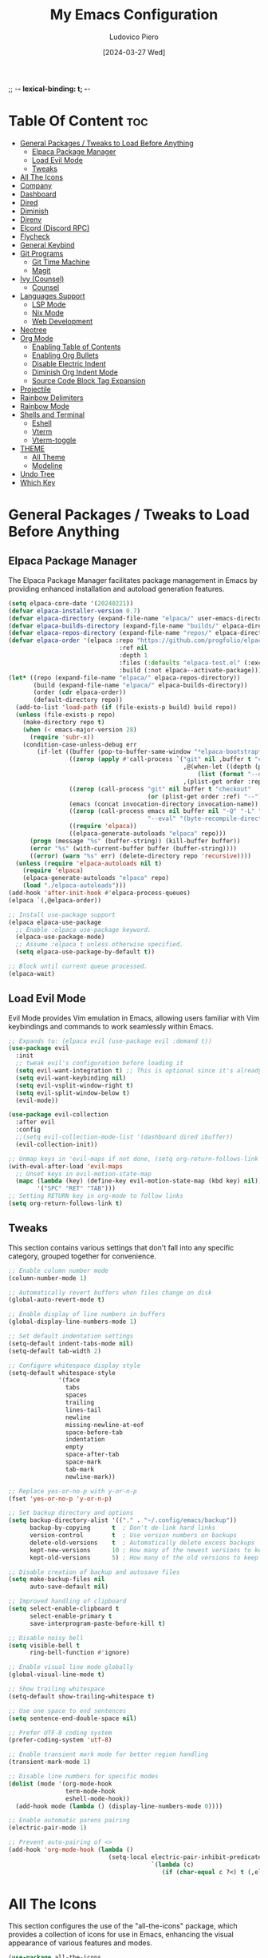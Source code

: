 ;; -*- lexical-binding: t; -*-
#+TITLE: My Emacs Configuration
#+AUTHOR: Ludovico Piero
#+EMAIL: lewdovico@gnuweeb.org
#+DATE: [2024-03-27 Wed]
#+STARTUP: showeverything
#+OPTIONS: toc:2
#+REPOSITORY: https://github.com/ludovicopiero/.emacs.d

* Table Of Content :toc:
- [[#general-packages--tweaks-to-load-before-anything][General Packages / Tweaks to Load Before Anything]]
  - [[#elpaca-package-manager][Elpaca Package Manager]]
  - [[#load-evil-mode][Load Evil Mode]]
  - [[#tweaks][Tweaks]]
- [[#all-the-icons][All The Icons]]
- [[#company][Company]]
- [[#dashboard][Dashboard]]
- [[#dired][Dired]]
- [[#diminish][Diminish]]
- [[#direnv][Direnv]]
- [[#elcord-discord-rpc][Elcord (Discord RPC)]]
- [[#flycheck][Flycheck]]
- [[#general-keybind][General Keybind]]
- [[#git-programs][Git Programs]]
  - [[#git-time-machine][Git Time Machine]]
  - [[#magit][Magit]]
- [[#ivy-counsel][Ivy (Counsel)]]
  - [[#counsel][Counsel]]
- [[#languages-support][Languages Support]]
  - [[#lsp-mode][LSP Mode]]
  - [[#nix-mode][Nix Mode]]
  - [[#web-development][Web Development]]
- [[#neotree][Neotree]]
- [[#org-mode][Org Mode]]
  - [[#enabling-table-of-contents][Enabling Table of Contents]]
  - [[#enabling-org-bullets][Enabling Org Bullets]]
  - [[#disable-electric-indent][Disable Electric Indent]]
  - [[#diminish-org-indent-mode][Diminish Org Indent Mode]]
  - [[#source-code-block-tag-expansion][Source Code Block Tag Expansion]]
- [[#projectile][Projectile]]
- [[#rainbow-delimiters][Rainbow Delimiters]]
- [[#rainbow-mode][Rainbow Mode]]
- [[#shells-and-terminal][Shells and Terminal]]
  - [[#eshell][Eshell]]
  - [[#vterm][Vterm]]
  - [[#vterm-toggle][Vterm-toggle]]
- [[#theme][THEME]]
  - [[#all-theme][All Theme]]
  - [[#modeline][Modeline]]
- [[#undo-tree][Undo Tree]]
- [[#which-key][Which Key]]

* General Packages / Tweaks to Load Before Anything
** Elpaca Package Manager

   The Elpaca Package Manager facilitates package management in Emacs by providing enhanced installation and autoload generation features.

   #+begin_src emacs-lisp
   (setq elpaca-core-date '(20240221))
   (defvar elpaca-installer-version 0.7)
   (defvar elpaca-directory (expand-file-name "elpaca/" user-emacs-directory))
   (defvar elpaca-builds-directory (expand-file-name "builds/" elpaca-directory))
   (defvar elpaca-repos-directory (expand-file-name "repos/" elpaca-directory))
   (defvar elpaca-order '(elpaca :repo "https://github.com/progfolio/elpaca.git"
                                  :ref nil
                                  :depth 1
                                  :files (:defaults "elpaca-test.el" (:exclude "extensions"))
                                  :build (:not elpaca--activate-package)))
   (let* ((repo (expand-file-name "elpaca/" elpaca-repos-directory))
          (build (expand-file-name "elpaca/" elpaca-builds-directory))
          (order (cdr elpaca-order))
          (default-directory repo))
     (add-to-list 'load-path (if (file-exists-p build) build repo))
     (unless (file-exists-p repo)
       (make-directory repo t)
       (when (< emacs-major-version 28)
         (require 'subr-x))
       (condition-case-unless-debug err
           (if-let ((buffer (pop-to-buffer-same-window "*elpaca-bootstrap*"))
                    ((zerop (apply #'call-process `("git" nil ,buffer t "clone"
                                                    ,@(when-let ((depth (plist-get order :depth)))
                                                        (list (format "--depth=%d" depth) "--no-single-branch"))
                                                    ,(plist-get order :repo) ,repo))))
                    ((zerop (call-process "git" nil buffer t "checkout"
                                          (or (plist-get order :ref) "--"))))
                    (emacs (concat invocation-directory invocation-name))
                    ((zerop (call-process emacs nil buffer nil "-Q" "-L" "." "--batch"
                                          "--eval" "(byte-recompile-directory \".\" 0 'force)")))
                    ((require 'elpaca))
                    ((elpaca-generate-autoloads "elpaca" repo)))
         (progn (message "%s" (buffer-string)) (kill-buffer buffer))
         (error "%s" (with-current-buffer buffer (buffer-string))))
         ((error) (warn "%s" err) (delete-directory repo 'recursive))))
     (unless (require 'elpaca-autoloads nil t)
       (require 'elpaca)
       (elpaca-generate-autoloads "elpaca" repo)
       (load "./elpaca-autoloads")))
   (add-hook 'after-init-hook #'elpaca-process-queues)
   (elpaca `(,@elpaca-order))

   ;; Install use-package support
   (elpaca elpaca-use-package
     ;; Enable :elpaca use-package keyword.
     (elpaca-use-package-mode)
     ;; Assume :elpaca t unless otherwise specified.
     (setq elpaca-use-package-by-default t))

   ;; Block until current queue processed.
   (elpaca-wait)
   #+end_src
** Load Evil Mode

   Evil Mode provides Vim emulation in Emacs, allowing users familiar with Vim keybindings and commands to work seamlessly within Emacs.

   #+begin_src emacs-lisp
   ;; Expands to: (elpaca evil (use-package evil :demand t))
   (use-package evil
     :init
     ;; tweak evil's configuration before loading it
     (setq evil-want-integration t) ;; This is optional since it's already set to t by default.
     (setq evil-want-keybinding nil)
     (setq evil-vsplit-window-right t)
     (setq evil-split-window-below t)
     (evil-mode))

   (use-package evil-collection
     :after evil
     :config
     ;;(setq evil-collection-mode-list '(dashboard dired ibuffer))
     (evil-collection-init))

   ;; Unmap keys in 'evil-maps if not done, (setq org-return-follows-link t) will not work
   (with-eval-after-load 'evil-maps
     ;; Unset keys in evil-motion-state-map
     (mapc (lambda (key) (define-key evil-motion-state-map (kbd key) nil))
           '("SPC" "RET" "TAB")))
   ;; Setting RETURN key in org-mode to follow links
   (setq org-return-follows-link t)
   #+end_src
** Tweaks

   This section contains various settings that don't fall into any specific category, grouped together for convenience.

   #+begin_src emacs-lisp
     ;; Enable column number mode
     (column-number-mode 1)

     ;; Automatically revert buffers when files change on disk
     (global-auto-revert-mode t)

     ;; Enable display of line numbers in buffers
     (global-display-line-numbers-mode 1)

     ;; Set default indentation settings
     (setq-default indent-tabs-mode nil)
     (setq-default tab-width 2)

     ;; Configure whitespace display style
     (setq-default whitespace-style
                   '(face
                     tabs
                     spaces
                     trailing
                     lines-tail
                     newline
                     missing-newline-at-eof
                     space-before-tab
                     indentation
                     empty
                     space-after-tab
                     space-mark
                     tab-mark
                     newline-mark))

     ;; Replace yes-or-no-p with y-or-n-p
     (fset 'yes-or-no-p 'y-or-n-p)

     ;; Set backup directory and options
     (setq backup-directory-alist '(("." . "~/.config/emacs/backup"))
           backup-by-copying      t  ; Don't de-link hard links
           version-control        t  ; Use version numbers on backups
           delete-old-versions    t  ; Automatically delete excess backups
           kept-new-versions      10 ; How many of the newest versions to keep
           kept-old-versions      5) ; How many of the old versions to keep

     ;; Disable creation of backup and autosave files
     (setq make-backup-files nil
           auto-save-default nil)

     ;; Improved handling of clipboard
     (setq select-enable-clipboard t
           select-enable-primary t
           save-interprogram-paste-before-kill t)

     ;; Disable noisy bell
     (setq visible-bell t
           ring-bell-function #'ignore)

     ;; Enable visual line mode globally
     (global-visual-line-mode t)

     ;; Show trailing whitespace
     (setq-default show-trailing-whitespace t)

     ;; Use one space to end sentences
     (setq sentence-end-double-space nil)

     ;; Prefer UTF-8 coding system
     (prefer-coding-system 'utf-8)

     ;; Enable transient mark mode for better region handling
     (transient-mark-mode 1)

     ;; Disable line numbers for specific modes
     (dolist (mode '(org-mode-hook
                     term-mode-hook
                     eshell-mode-hook))
       (add-hook mode (lambda () (display-line-numbers-mode 0))))

     ;; Enable automatic parens pairing
     (electric-pair-mode 1)

     ;; Prevent auto-pairing of <>
     (add-hook 'org-mode-hook (lambda ()
                                 (setq-local electric-pair-inhibit-predicate
                                             `(lambda (c)
                                                (if (char-equal c ?<) t (,electric-pair-inhibit-predicate c))))))
   #+end_src
* All The Icons

   This section configures the use of the "all-the-icons" package, which provides a collection of icons for use in Emacs, enhancing the visual appearance of various features and modes.

   #+begin_src emacs-lisp
   (use-package all-the-icons
     :ensure t
     :if (display-graphic-p))

   (use-package all-the-icons-dired
     :hook (dired-mode . (lambda () (all-the-icons-dired-mode t))))
   #+end_src
* Company

   The "Company" section configures the Company mode, which provides auto-completion capabilities in Emacs.

   #+begin_src emacs-lisp
   (use-package company
     :defer 2
     :custom
     (company-begin-commands '(self-insert-command))
     (company-idle-delay .1)
     (company-minimum-prefix-length 2)
     (company-show-numbers t)
     (company-tooltip-align-annotations 't)
     (global-company-mode t))

   (use-package company-box
     :after company
     :hook (company-mode . company-box-mode))

   (use-package company-quickhelp
     :after company
     :config (company-quickhelp-mode))
   #+end_src
* Dashboard

   The "Dashboard" section configures the dashboard package, which provides a customizable startup screen in Emacs.

   #+begin_src emacs-lisp
   (use-package dashboard
     :ensure t
     :init
     (setq initial-buffer-choice 'dashboard-open)
     (setq dashboard-set-heading-icons t)
     (setq dashboard-set-file-icons t)
     (setq dashboard-banner-logo-title "Welcome Home!")
     ;; (setq dashboard-startup-banner 'logo) ;; use standard Emacs logo as banner
     (setq dashboard-startup-banner "~/.config/emacs/images/cry2sleep.png") ;; use custom image as banner
     (setq dashboard-center-content t)
     (setq dashboard-items '((recents . 5)
                             (agenda . 5)
                             (bookmarks . 3)
                             (projects . 3)
                             (registers . 3)))
     :custom
     (dashboard-modify-heading-icons '((recents . "file-text")
                                       (bookmarks . "book")))
     :config
     (dashboard-setup-startup-hook))
   #+end_src
* Dired

   The "Dired" section configures settings related to the Dired mode, which provides a file management interface in Emacs.

   #+begin_src emacs-lisp
   (use-package dired-open
     :config
     ;; Customize file associations for opening files in Dired
     (setq dired-open-extensions '(("gif" . "imv")
                                   ("jpg" . "imv")
                                   ("png" . "imv")
                                   ("mkv" . "mpv")
                                   ("mp4" . "mpv"))))

   (use-package peep-dired
     :after dired
     :hook (evil-normalize-keymaps . peep-dired-hook)
     :config
     ;; Customize key bindings for peep-dired
     (evil-define-key 'normal dired-mode-map (kbd "h") 'dired-up-directory)
     (evil-define-key 'normal dired-mode-map (kbd "l") 'dired-open-file) ; use dired-find-file instead if not using dired-open package
     (evil-define-key 'normal peep-dired-mode-map (kbd "j") 'peep-dired-next-file)
     (evil-define-key 'normal peep-dired-mode-map (kbd "k") 'peep-dired-prev-file))
   #+end_src
* Diminish

   The "Diminish" section configures the diminish package, which provides a convenient way to hide or diminish minor mode indicators in the mode line.

   #+begin_src emacs-lisp
   (use-package diminish)
   #+end_src
* Direnv

   The "Direnv" section configures the direnv package, which provides integration with direnv, an environment switcher for the shell.

   #+begin_src emacs-lisp
   (use-package direnv
     :config
     ;; Enable direnv mode globally
     (direnv-mode))
   #+end_src
* Elcord (Discord RPC)

   The "Elcord" section configures the elcord package, which provides Discord Rich Presence integration for Emacs.

   #+begin_src emacs-lisp
     (use-package elcord
       :config
       (setq elcord-quiet t
             elcord-editor-icon "doom_cute_icon"
             elcord-use-major-mode-as-main-icon nil)
       (elcord-mode)

       (defun elcord--disable-elcord-if-no-frames (f)
         "Disable elcord mode if there are no frames left after deleting F from visible-frame-list."
         ;; (declare (ignore f))
         (when (let ((frames (delete f (visible-frame-list))))
                 (or (null frames)
                     (and (null (cdr frames))
                          (eq (car frames) terminal-frame))))
           (elcord-mode -1)
           (add-hook 'after-make-frame-functions 'elcord--enable-on-frame-created)))

       (defun elcord--enable-on-frame-created (f)
         "Enable elcord mode when a new frame F is created."
         ;; (declare (ignore f))
         (elcord-mode +1))

       (defun my/elcord-mode-hook ()
         "Hook to manage elcord mode activation and deactivation."
         (if elcord-mode
             (add-hook 'delete-frame-functions 'elcord--disable-elcord-if-no-frames)
           (remove-hook 'delete-frame-functions 'elcord--disable-elcord-if-no-frames)))

       (add-hook 'elcord-mode-hook 'my/elcord-mode-hook))
   #+end_src
* Flycheck

   The "Flycheck" section configures the flycheck package, which provides syntax checking for programming languages in Emacs.

   #+begin_src emacs-lisp
   (use-package flycheck
     :after lsp-mode
     :diminish flycheck-mode
     :init (global-flycheck-mode))
   #+end_src
* General Keybind

   The "General Keybind" section configures general keybindings using the general package, allowing for leader key functionality and easy customization.
#+BEGIN_SRC emacs-lisp
(use-package general
  :ensure t
  :config
  (general-evil-setup)

  ;; set up 'SPC' as the global leader key
  (general-create-definer airi/leader-keys
    :states '(normal insert visual emacs)
    :keymaps 'override
    :prefix "SPC" ;; set leader
    :global-prefix "M-SPC") ;; access leader in insert mode

  (airi/leader-keys
      "." '(find-file :wk "Find file")
      "fc" '((lambda () (interactive) (find-file "~/.config/emacs/config.org")) :wk "Edit emacs config")
      "fr" '(counsel-recentf :wk "Find recent files")
      "ff" '(lsp-format-buffer :wk "Format Buffer") ;; TODO: move this somewhere
      "TAB TAB" '(comment-line :wk "Comment lines"))

  (airi/leader-keys
    "b" '(:ignore t :wk "Bookmarks/Buffers")
    "bb" '(switch-to-buffer :wk "Switch to buffer")
    "bc" '(clone-indirect-buffer :wk "Create indirect buffer copy in a split")
    "bC" '(clone-indirect-buffer-other-window :wk "Clone indirect buffer in new window")
    "bd" '(bookmark-delete :wk "Delete bookmark")
    "bi" '(ibuffer :wk "Ibuffer")
    "bk" '(kill-current-buffer :wk "Kill current buffer")
    "bK" '(kill-some-buffers :wk "Kill multiple buffers")
    "bl" '(list-bookmarks :wk "List bookmarks")
    "bm" '(bookmark-set :wk "Set bookmark")
    "bn" '(next-buffer :wk "Next buffer")
    "bp" '(previous-buffer :wk "Previous buffer")
    "br" '(revert-buffer :wk "Reload buffer")
    "bR" '(rename-buffer :wk "Rename buffer")
    "bs" '(basic-save-buffer :wk "Save buffer")
    "bS" '(save-some-buffers :wk "Save multiple buffers")
    "bw" '(bookmark-save :wk "Save current bookmarks to bookmark file"))

  (airi/leader-keys
    "d" '(:ignore t :wk "Dired")
    "dd" '(dired :wk "Open dired")
    "dj" '(dired-jump :wk "Dired jump to current")
    "dn" '(neotree-dir :wk "Open directory in neotree")
    "dp" '(peep-dired :wk "Peep-dired"))


  (airi/leader-keys
    "e" '(:ignore t :wk "Eshell/Evaluate")
    "eb" '(eval-buffer :wk "Evaluate elisp in buffer")
    "ed" '(eval-defun :wk "Evaluate defun containing or after point")
    "ee" '(eval-expression :wk "Evaluate and elisp expression")
    "eh" '(counsel-esh-history :which-key "Eshell history")
    "el" '(eval-last-sexp :wk "Evaluate elisp expression before point")
    "er" '(eval-region :wk "Evaluate elisp in region")
    "es" '(eshell :which-key "Eshell"))

  (airi/leader-keys
    "g" '(:ignore t :wk "Git")
    "g/" '(magit-displatch :wk "Magit dispatch")
    "g." '(magit-file-displatch :wk "Magit file dispatch")
    "gb" '(magit-branch-checkout :wk "Switch branch")
    "gc" '(:ignore t :wk "Create")
    "gcb" '(magit-branch-and-checkout :wk "Create branch and checkout")
    "gcc" '(magit-commit-create :wk "Create commit")
    "gcf" '(magit-commit-fixup :wk "Create fixup commit")
    "gC" '(magit-clone :wk "Clone repo")
    "gf" '(:ignore t :wk "Find")
    "gfc" '(magit-show-commit :wk "Show commit")
    "gff" '(magit-find-file :wk "Magit find file")
    "gfg" '(magit-find-git-config-file :wk "Find gitconfig file")
    "gF" '(magit-fetch :wk "Git fetch")
    "gg" '(magit-status :wk "Magit status")
    "gi" '(magit-init :wk "Initialize git repo")
    "gl" '(magit-log-buffer-file :wk "Magit buffer log")
    "gr" '(vc-revert :wk "Git revert file")
    "gs" '(magit-stage-file :wk "Git stage file")
    "gt" '(git-timemachine :wk "Git time machine")
    "gu" '(magit-stage-file :wk "Git unstage file"))

 (airi/leader-keys
    "h" '(:ignore t :wk "Help")
    "hf" '(describe-function :wk "Describe function")
    "hv" '(describe-variable :wk "Describe variable")
    "hrr" '((lambda () (interactive)
                (load-file "~/.config/emacs/init.el")
                (ignore (elpaca-process-queues)))
              :wk "Reload emacs config"))


  (airi/leader-keys
    "s" '(:ignore t :wk "Search")
    "SPC" '(ibuffer :wk "List Buffers")
    "sf" '(find-file :wk "Search File")
    "sg" '(helm-projectile-grep :wk "Search by Grep"))

  (airi/leader-keys
    "t" '(:ignore t :wk "Toggle")
    "td" '(neotree-toggle :wk "Toggle neotree")
    "te" '(eshell-toggle :wk "Toggle eshell")
    "tl" '(display-line-numbers-mode :wk "Toggle line numbers")
    "tr" '(rainbow-mode :wk "Toggle rainbow mode")
    "tt" '(visual-line-mode :wk "Toggle truncated lines")
    "tv" '(vterm-toggle :wk "Toggle vterm"))

  (airi/leader-keys
    "w" '(:ignore t :wk "Windows")
    ;; Window splits
    "wc" '(evil-window-delete :wk "Close window")
    "wn" '(evil-window-new :wk "New window")
    "ws" '(evil-window-split :wk "Horizontal split window")
    "wv" '(evil-window-vsplit :wk "Vertical split window")
    ;;Window motions
    "wh" '(evil-window-left :wk "Window left")
    "wj" '(evil-window-down :wk "Window down")
    "wk" '(evil-window-up :wk "Window up")
    "wl" '(evil-window-right :wk "Window right")
    "ww" '(evil-window-next :wk "Goto next window"))
)
#+END_SRC
* Git Programs

   The "Git Programs" section configures settings related to Git integration in Emacs.

** Git Time Machine

   The "Git Time Machine" subsection configures the git-timemachine package, which allows you to navigate through revisions of a file in Git history.

   #+begin_src emacs-lisp
   (use-package git-timemachine
     :after git-timemachine
     :hook (evil-normalize-keymaps . git-timemachine-hook)
     :config
     ;; Define key bindings for Git Time Machine mode
     (evil-define-key 'normal git-timemachine-mode-map (kbd "C-j") 'git-timemachine-show-previous-revision)
     (evil-define-key 'normal git-timemachine-mode-map (kbd "C-k") 'git-timemachine-show-next-revision))
   #+end_src

** Magit

   The "Magit" subsection configures the magit package, which provides a full-featured Git interface within Emacs.

   #+begin_src emacs-lisp
   (use-package magit)
   #+end_src
* Ivy (Counsel)

   The "Ivy (Counsel)" section configures settings related to Ivy and Counsel, which provide completion and selection interfaces in Emacs.

** Counsel

   Configures the counsel package, which provides enhanced completion and selection features.

   #+begin_src emacs-lisp
   (use-package counsel
     :after ivy
     :diminish
     :config (counsel-mode))

   (use-package ivy
     :ensure t
     :bind
     (("C-c C-r" . ivy-resume)     ;; Resume the last Ivy-based completion
      ("C-x B" . ivy-switch-buffer-other-window))  ;; Switch buffer in another window
     :diminish
     :custom
     (ivy-use-virtual-buffers t)    ;; Enable virtual buffers
     (ivy-count-format "(%d/%d) ")  ;; Format for displaying count
     (enable-recursive-minibuffers t)  ;; Allow recursive minibuffers
     :config
     (ivy-mode))

   (use-package all-the-icons-ivy-rich
     :ensure t
     :init (all-the-icons-ivy-rich-mode 1))

   (use-package ivy-rich
     :after ivy
     :ensure t
     :init (ivy-rich-mode 1)  ;; Enable Ivy rich mode for descriptions in M-x
     :custom
     (ivy-virtual-abbreviate 'full)
     (ivy-rich-switch-buffer-align-virtual-buffer t)
     (ivy-rich-path-style 'abbrev)
     :config
     (ivy-set-display-transformer 'ivy-switch-buffer
                                  'ivy-rich-switch-buffer-transformer))
   #+end_src
* Languages Support

** LSP Mode

  Provides configuration for LSP (Language Server Protocol), enabling features like syntax checking, code completion, and documentation lookup.

  #+begin_src emacs-lisp
  (use-package lsp-mode
    :init
    ;; Set prefix for lsp-command-keymap (few alternatives - "C-l", "C-c l")
    (setq lsp-keymap-prefix "C-c l")
    :config
    (setq lsp-headerline-breadcrumb-enable nil
          lsp-diagnostics-provider 'flycheck
          lsp-completion-provider 'company
          lsp-log-io nil)
    :hook
    ;; Attach LSP mode to the appropriate major mode
    ((lsp-mode . lsp-enable-which-key-integration))
    :commands lsp)

  (use-package lsp-ui)
  (use-package lsp-ivy :commands lsp-ivy-workspace-symbol)
  (use-package lsp-treemacs :commands lsp-treemacs-errors-list)
  #+end_src

** Nix Mode

  Configures Nix mode for editing Nix expressions, along with LSP integration.

  #+begin_src emacs-lisp
  (use-package lsp-nix
    :ensure nil
    :after lsp-mode
    :custom
    (lsp-nix-nil-formatter ["alejandra"]))

  (use-package nix-mode
    :hook (nix-mode . lsp-deferred)
    :ensure t)
  #+end_src

** Web Development

  Configures modes and settings for web development languages like HTML, CSS, JavaScript, and TypeScript.

  #+begin_src emacs-lisp
  ;; (use-package css-mode
  ;;   :mode (("\\.css\\'" . css-mode)))

  (use-package web-mode
    :mode (("\\.html\\'" . web-mode)
           ("\\.php\\'" . web-mode))
    :config
    (setq web-mode-enable-current-column-highlight t
          web-mode-enable-current-element-highlight t
          web-mode-markup-indent-offset 2
          web-mode-css-indent-offset 2
          web-mode-code-indent-offset 2))

  (use-package js-mode
    :ensure nil
    :mode (("\\.js?\\'" . js-mode)
           ("\\.jsx?\\'" . js-mode))
    :config
    (setq javascript-indent-level 2
          js-indent-level 2))

  (use-package typescript-mode
    :mode (("\\.ts?\\'" . typescript-mode)
           ("\\.tsx?\\'" . typescript-mode))
    :config
    (setq typescript-indent-level 2
          typescript-auto-indent-flag t))
  #+end_src
* Neotree

  Provides configuration for Neotree, a file explorer sidebar.

  #+begin_src emacs-lisp
  (use-package neotree
    :config
    (setq neo-smart-open t
          neo-show-hidden-files t
          neo-window-width 30
          neo-window-fixed-size nil
          inhibit-compacting-font-caches t
          projectile-switch-project-action 'neotree-projectile-action
          ;; Truncate long file names in Neotree
          neo-after-create-hook
          #'(lambda (_)
              (setq truncate-lines t
                    word-wrap nil
                    auto-hscroll-mode nil))))
  #+end_src
* Org Mode

** Enabling Table of Contents
   #+begin_src emacs-lisp
   (use-package toc-org
     :commands toc-org-enable
     :hook (org-mode . toc-org-enable))
   #+end_src

** Enabling Org Bullets
   Org-bullets give us attractive bullets rather than asterisks.
   #+begin_src emacs-lisp
   (use-package org-bullets
     :hook (org-mode . (lambda () (org-bullets-mode 1))))
   #+end_src

** Disable Electric Indent
   Org mode source blocks have some weird default indentation behavior, possibly due to `electric-indent-mode`, which is turned on by default in Emacs. Org defaults to indenting 2 spaces in source blocks. Let's turn it all off!
   #+begin_src emacs-lisp
   (add-hook 'org-mode-hook
             (lambda ()
               (electric-indent-local-mode -1)
               (setq org-edit-src-content-indentation 0)))
   #+end_src

** Diminish Org Indent Mode
   #+begin_src emacs-lisp
   (eval-after-load 'org-indent '(diminish 'org-indent-mode))
   #+end_src

** Source Code Block Tag Expansion
   #+begin_src emacs-lisp
   (add-hook 'org-mode-hook 'org-tempo-mode)
   #+end_src
* Projectile

#+begin_src emacs-lisp
(use-package projectile
  :ensure t
  :config
  (projectile-mode 1)

  ;; Set your preferred key bindings here
  :bind (("C-c p" . projectile-command-map))

  ;; Additional settings
  :custom
  ;; Define your project root files/directories here
  (projectile-project-root-files '(".projectile" ".git" ".svn" ".hg" "Makefile" "package.json"))

  ;; Enable caching to improve performance
  (projectile-enable-caching t)

  ;; Configure indexing method (default is 'alien for faster indexing)
  (projectile-indexing-method 'native)

  ;; Display project name in the modeline
  (projectile-mode-line-function '(lambda () (format " Proj[%s]" (projectile-project-name)))))

  ;; If you're using Ivy or Helm for completion, you can integrate Projectile
  ;; with them for a better interactive experience
  ;; :after ivy

  ;; Enable Ivy integration
  (use-package counsel-projectile
    :config
    (counsel-projectile-mode 1))

  ;; Enable Helm integration
  (use-package helm-projectile
    :config
    (helm-projectile-on))
#+end_src
* Rainbow Delimiters

#+begin_src emacs-lisp
(use-package rainbow-delimiters
  :hook ((emacs-lisp-mode . rainbow-delimiters-mode)
         (clojure-mode . rainbow-delimiters-mode)))
#+end_src
* Rainbow Mode

#+begin_src emacs-lisp
(use-package rainbow-mode
  :diminish
  :hook
  ((org-mode prog-mode) . rainbow-mode))
#+end_src
* Shells and Terminal

** Eshell
#+begin_src emacs-lisp
(use-package eshell-toggle
  :custom
  (eshell-toggle-size-fraction 3)
  (eshell-toggle-use-projectile-root t)
  (eshell-toggle-run-command nil)
  (eshell-toggle-init-function #'eshell-toggle-init-ansi-term))

(use-package eshell-syntax-highlighting
  :after esh-mode
  :config
  (eshell-syntax-highlighting-global-mode +1))

(setq eshell-rc-script (concat user-emacs-directory "eshell/profile")
      eshell-aliases-file (concat user-emacs-directory "eshell/aliases")
      eshell-history-size 5000
      eshell-buffer-maximum-lines 5000
      eshell-hist-ignoredups t
      eshell-scroll-to-bottom-on-input t
      eshell-destroy-buffer-when-process-dies t
      eshell-visual-commands '("bash" "fish"))
#+end_src

** Vterm
#+begin_src emacs-lisp
(use-package vterm
  :ensure t
  :after elpaca
  :config
  (setq shell-file-name "/bin/sh"
        vterm-max-scrollback 5000
        vterm-always-compile-module t))
#+end_src

** Vterm-toggle
#+begin_src emacs-lisp
(use-package vterm-toggle
  :after vterm
  :config
  (setq vterm-toggle-fullscreen-p nil)
  (setq vterm-toggle-scope 'project)
  (add-to-list 'display-buffer-alist
               '((lambda (buffer-or-name _)
                   (let ((buffer (get-buffer buffer-or-name)))
                     (with-current-buffer buffer
                       (or (equal major-mode 'vterm-mode)
                           (string-prefix-p vterm-buffer-name (buffer-name buffer))))))
                 (display-buffer-reuse-window display-buffer-at-bottom)
                 (reusable-frames . visible)
                 (window-height . 0.3))))
#+end_src

* THEME
** All Theme
   #+begin_src emacs-lisp
   (use-package doom-themes
     :ensure t
     :config
     ;; Global settings (defaults)
     (setq doom-themes-enable-bold t    ; if nil, bold is universally disabled
           doom-themes-enable-italic t) ; if nil, italics is universally disabled
     (load-theme 'doom-one t)

     ;; Enable flashing mode-line on errors
     (doom-themes-visual-bell-config)
     ;; Enable custom neotree theme (all-the-icons must be installed!)
     (doom-themes-neotree-config)
     ;; or for treemacs users
     (setq doom-themes-treemacs-theme "doom-atom") ; use "doom-colors" for less minimal icon theme
     (doom-themes-treemacs-config)
     ;; Corrects (and improves) org-mode's native fontification.
     (doom-themes-org-config))
   #+end_src

** Modeline
   #+begin_src emacs-lisp
   (use-package doom-modeline
     :ensure t
     :config
     (setq doom-modeline-minor-modes t)
     :init (doom-modeline-mode 1))
   #+end_src

* Undo Tree
#+begin_src emacs-lisp
(use-package undo-tree
  :ensure t
  :diminish
  :config
  (global-undo-tree-mode)
  (setq evil-undo-system 'undo-tree))
#+end_src
* Which Key

#+BEGIN_SRC emacs-lisp
(use-package which-key
  :ensure t
  :init (which-key-mode)
  :diminish which-key-mode
  :config
  (setq which-key-idle-delay 0.3))
#+END_SRC

